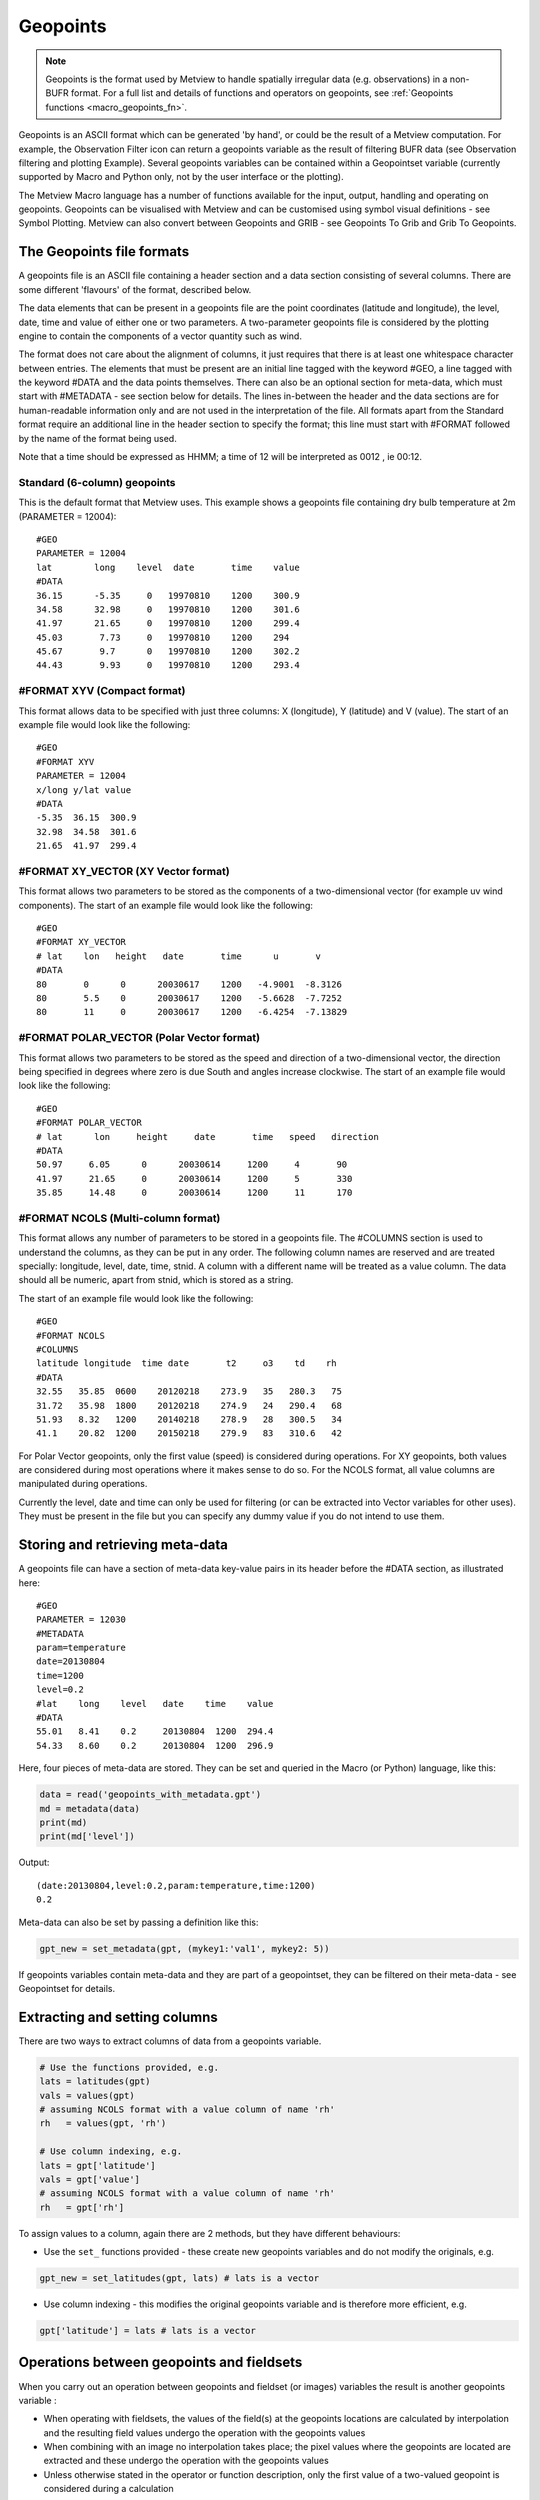 .. _macro_geopoints:

Geopoints
================

.. note::
    
    Geopoints is the format used by Metview to handle spatially irregular data (e.g. observations) in a non-BUFR format. For a full list and details of functions and operators on geopoints, see :ref:`Geopoints functions <macro_geopoints_fn>`.

Geopoints is an ASCII format which can be generated 'by hand', or could be the result of a Metview computation. For example, the Observation Filter icon can return a geopoints variable as the result of filtering BUFR data (see Observation filtering and plotting Example). Several geopoints variables can be contained within a Geopointset variable (currently supported by Macro and Python only, not by the user interface or the plotting).

The Metview Macro language has a number of functions available for the input, output, handling and operating on geopoints. Geopoints can be visualised with Metview and can be customised using symbol visual definitions - see Symbol Plotting. Metview can also convert between Geopoints and GRIB - see Geopoints To Grib and Grib To Geopoints.

The Geopoints file formats
+++++++++++++++++++++++++++++

A geopoints file is an ASCII file containing a header section and a data section consisting of several columns. There are some different 'flavours' of the format, described below.

The data elements that can be present in a geopoints file are the point coordinates (latitude and longitude), the level, date, time and value of either one or two parameters. A two-parameter geopoints file is considered by the plotting engine to contain the components of a vector quantity such as wind.

The format does not care about the alignment of columns, it just requires that there is at least one whitespace character between entries. The elements that must be present are an initial line tagged with the keyword #GEO, a line tagged with the keyword #DATA and the data points themselves. There can also be an optional section for meta-data, which must start with #METADATA - see section below for details. The lines in-between the header and the data sections are for human-readable information only and are not used in the interpretation of the file. All formats apart from the Standard format require an additional line in the header section to specify the format; this line must start with #FORMAT followed by the name of the format being used.

Note that a time should be expressed as HHMM; a time of 12 will be interpreted as 0012 , ie 00:12.

Standard (6-column) geopoints
--------------------------------

This is the default format that Metview uses. This example shows a geopoints file containing dry bulb temperature at 2m (PARAMETER = 12004)::

    #GEO
    PARAMETER = 12004
    lat        long    level  date       time    value
    #DATA
    36.15      -5.35     0   19970810    1200    300.9
    34.58      32.98     0   19970810    1200    301.6
    41.97      21.65     0   19970810    1200    299.4
    45.03       7.73     0   19970810    1200    294
    45.67       9.7      0   19970810    1200    302.2
    44.43       9.93     0   19970810    1200    293.4


#FORMAT XYV (Compact format)
----------------------------------

This format allows data to be specified with just three columns: X (longitude), Y (latitude) and V (value). The start of an example file would look like the following::

    #GEO
    #FORMAT XYV
    PARAMETER = 12004
    x/long y/lat value
    #DATA
    -5.35  36.15  300.9
    32.98  34.58  301.6
    21.65  41.97  299.4


#FORMAT XY_VECTOR (XY Vector format)
---------------------------------------

This format allows two parameters to be stored as the components of a two-dimensional vector (for example uv wind components). The start of an example file would look like the following::

    #GEO
    #FORMAT XY_VECTOR
    # lat    lon   height   date       time      u       v
    #DATA
    80       0      0      20030617    1200   -4.9001  -8.3126
    80       5.5    0      20030617    1200   -5.6628  -7.7252
    80       11     0      20030617    1200   -6.4254  -7.13829


#FORMAT POLAR_VECTOR (Polar Vector format)
--------------------------------------------

This format allows two parameters to be stored as the speed and direction of a two-dimensional vector, the direction being specified in degrees where zero is due South and angles increase clockwise. The start of an example file would look like the following::

    #GEO
    #FORMAT POLAR_VECTOR
    # lat      lon     height     date       time   speed   direction
    #DATA
    50.97     6.05      0      20030614     1200     4       90
    41.97     21.65     0      20030614     1200     5       330
    35.85     14.48     0      20030614     1200     11      170


#FORMAT NCOLS (Multi-column format)
---------------------------------------

This format allows any number of parameters to be stored in a geopoints file. The #COLUMNS section is used to understand the columns, as they can be put in any order. The following column names are reserved and are treated specially: longitude, level, date, time, stnid. A column with a different name will be treated as a value column. The data should all be numeric, apart from stnid, which is stored as a string.

The start of an example file would look like the following::

    #GEO
    #FORMAT NCOLS
    #COLUMNS
    latitude longitude  time date       t2     o3    td    rh
    #DATA
    32.55   35.85  0600    20120218    273.9   35   280.3   75
    31.72   35.98  1800    20120218    274.9   24   290.4   68
    51.93   8.32   1200    20140218    278.9   28   300.5   34
    41.1    20.82  1200    20150218    279.9   83   310.6   42


For Polar Vector geopoints, only the first value (speed) is considered during operations. For XY geopoints, both values are considered during most operations where it makes sense to do so. For the NCOLS format, all value columns are manipulated during operations.

Currently the level, date and time can only be used for filtering (or can be extracted into  Vector variables for other uses). They must be present in the file but you can specify any dummy value if you do not intend to use them.


Storing and retrieving meta-data
+++++++++++++++++++++++++++++++++++++

A geopoints file can have a section of meta-data key-value pairs in its header before the #DATA section, as illustrated here::

    #GEO
    PARAMETER = 12030
    #METADATA
    param=temperature
    date=20130804
    time=1200
    level=0.2
    #lat    long    level   date    time    value
    #DATA
    55.01   8.41    0.2     20130804  1200  294.4
    54.33   8.60    0.2     20130804  1200  296.9

Here, four pieces of meta-data are stored. They can be set and queried in the Macro (or Python) language, like this:

.. code-block:: python

    data = read('geopoints_with_metadata.gpt')
    md = metadata(data)
    print(md)
    print(md['level'])

Output::

    (date:20130804,level:0.2,param:temperature,time:1200)
    0.2

Meta-data can also be set by passing a definition like this:

.. code-block:: python

    gpt_new = set_metadata(gpt, (mykey1:'val1', mykey2: 5))

If geopoints variables contain meta-data and they are part of a geopointset, they can be filtered on their meta-data - see Geopointset for details.

Extracting and setting columns
++++++++++++++++++++++++++++++++++

There are two ways to extract columns of data from a geopoints variable.

.. code-block:: python

    # Use the functions provided, e.g.
    lats = latitudes(gpt)
    vals = values(gpt)
    # assuming NCOLS format with a value column of name 'rh'
    rh   = values(gpt, 'rh') 

    # Use column indexing, e.g.
    lats = gpt['latitude']
    vals = gpt['value']
    # assuming NCOLS format with a value column of name 'rh'
    rh   = gpt['rh'] 

To assign values to a column, again there are 2 methods, but they have different behaviours:

* Use the ``set_`` functions provided - these create new geopoints variables and do not modify the originals, e.g.
    
.. code-block:: python
    
    gpt_new = set_latitudes(gpt, lats) # lats is a vector

* Use column indexing - this modifies the original geopoints variable and is therefore more efficient, e.g.
  
.. code-block:: python

    gpt['latitude'] = lats # lats is a vector


Operations between geopoints and fieldsets
++++++++++++++++++++++++++++++++++++++++++++

When you carry out an operation between geopoints and fieldset (or images) variables the result is another geopoints variable :

* When operating with fieldsets, the values of the field(s) at the geopoints locations are calculated by interpolation and the resulting field values undergo the operation with the geopoints values
* When combining with an image no interpolation takes place; the pixel values where the geopoints are located are extracted and these undergo the operation with the geopoints values
* Unless otherwise stated in the operator or function description, only the first value of a two-valued geopoint is considered during a calculation

Combinations include algebraic operations, boolean operations and a number of functions. See  Geopoints Functions for details.

Missing values in geopoints
++++++++++++++++++++++++++++++

When you combine fieldset data with geopoints, you may end up with some missing values in your geopoints variable. These will have the value contained in the built-in global variable geo_missing_value. Any operation on a geopoints variable will bypass missing values (e.g. mean()) or retain them unaltered (e.g. max()); see individual function descriptions for more details.

In order to remove missing values from a geopoints variable, use the function remove_missing_values() as illustrated below:

.. code-block:: python
  
    geo_clean = remove_missing_values (geo_source) 

Missing coordinates in geopoints
+++++++++++++++++++++++++++++++++++

It is possible (since Metview 5.7.0) to include missing values in the latitude or longitude columns (or both). A point with either coordinate missing will be excluded from any operation that requires location information.

